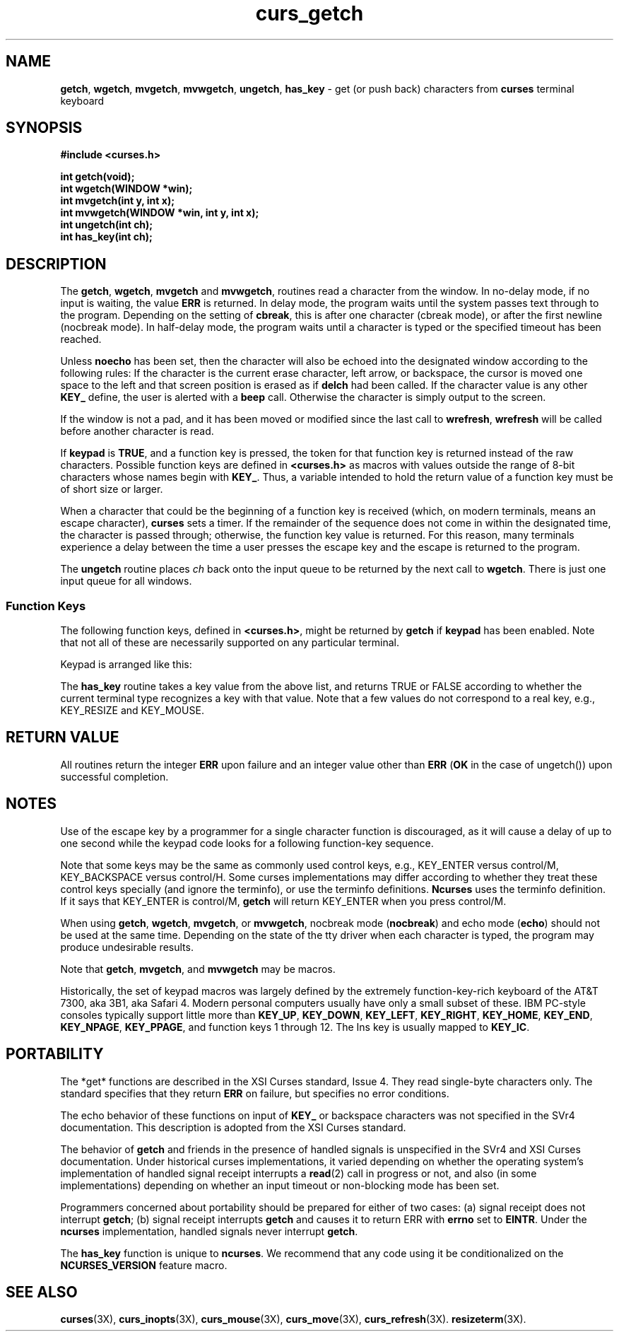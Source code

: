 '\" t
.\"***************************************************************************
.\" Copyright (c) 1998-2002,2003 Free Software Foundation, Inc.              *
.\"                                                                          *
.\" Permission is hereby granted, free of charge, to any person obtaining a  *
.\" copy of this software and associated documentation files (the            *
.\" "Software"), to deal in the Software without restriction, including      *
.\" without limitation the rights to use, copy, modify, merge, publish,      *
.\" distribute, distribute with modifications, sublicense, and/or sell       *
.\" copies of the Software, and to permit persons to whom the Software is    *
.\" furnished to do so, subject to the following conditions:                 *
.\"                                                                          *
.\" The above copyright notice and this permission notice shall be included  *
.\" in all copies or substantial portions of the Software.                   *
.\"                                                                          *
.\" THE SOFTWARE IS PROVIDED "AS IS", WITHOUT WARRANTY OF ANY KIND, EXPRESS  *
.\" OR IMPLIED, INCLUDING BUT NOT LIMITED TO THE WARRANTIES OF               *
.\" MERCHANTABILITY, FITNESS FOR A PARTICULAR PURPOSE AND NONINFRINGEMENT.   *
.\" IN NO EVENT SHALL THE ABOVE COPYRIGHT HOLDERS BE LIABLE FOR ANY CLAIM,   *
.\" DAMAGES OR OTHER LIABILITY, WHETHER IN AN ACTION OF CONTRACT, TORT OR    *
.\" OTHERWISE, ARISING FROM, OUT OF OR IN CONNECTION WITH THE SOFTWARE OR    *
.\" THE USE OR OTHER DEALINGS IN THE SOFTWARE.                               *
.\"                                                                          *
.\" Except as contained in this notice, the name(s) of the above copyright   *
.\" holders shall not be used in advertising or otherwise to promote the     *
.\" sale, use or other dealings in this Software without prior written       *
.\" authorization.                                                           *
.\"***************************************************************************
.\"
.\" $Id: curs_getch.3x,v 1.24 2003/12/27 18:46:06 tom Exp $
.\" $DragonFly: src/lib/libncurses/man/curs_getch.3,v 1.1 2005/03/12 19:13:54 eirikn Exp $
.TH curs_getch 3X ""
.SH NAME
\fBgetch\fR,
\fBwgetch\fR,
\fBmvgetch\fR,
\fBmvwgetch\fR,
\fBungetch\fR,
\fBhas_key\fR \- get (or push back) characters from \fBcurses\fR terminal keyboard
.SH SYNOPSIS
\fB#include <curses.h>\fR
.PP
\fBint getch(void);\fR
.br
\fBint wgetch(WINDOW *win);\fR
.br
\fBint mvgetch(int y, int x);\fR
.br
\fBint mvwgetch(WINDOW *win, int y, int x);\fR
.br
\fBint ungetch(int ch);\fR
.br
\fBint has_key(int ch);\fR
.br
.SH DESCRIPTION
The \fBgetch\fR, \fBwgetch\fR, \fBmvgetch\fR and \fBmvwgetch\fR, routines read
a character from the window.
In no-delay mode, if no input is waiting, the value \fBERR\fR is returned.
In delay mode, the program waits until the system
passes text through to the program.
Depending on the setting of \fBcbreak\fR,
this is after one character (cbreak mode),
or after the first newline (nocbreak mode).
In half-delay mode,
the program waits until a character is typed or the
specified timeout has been reached.
.PP
Unless \fBnoecho\fR has been set,
then the character will also be echoed into the
designated window according to the following rules:
If the character is the current erase character, left arrow, or backspace,
the cursor is moved one space to the left and that screen position is erased
as if \fBdelch\fR had been called.
If the character value is any other \fBKEY_\fR define, the user is alerted
with a \fBbeep\fR call.
Otherwise the character is simply output to the screen.
.PP
If the window is not a pad, and it has been moved or modified since the last
call to \fBwrefresh\fR, \fBwrefresh\fR will be called before another character
is read.
.PP
If \fBkeypad\fR is \fBTRUE\fR, and a function key is pressed, the token for
that function key is returned instead of the raw characters.
Possible function
keys are defined in \fB<curses.h>\fR as macros with values outside the range
of 8-bit characters whose names begin with \fBKEY_\fR. Thus, a variable
intended to hold the return value of a function key must be of short size or
larger.
.PP
When a character that could be the beginning of a function key is received
(which, on modern terminals, means an escape character),
\fBcurses\fR sets a timer.
If the remainder of the sequence does not come in within the designated
time, the character is passed through;
otherwise, the function key value is returned.
For this reason, many terminals experience a delay between the time
a user presses the escape key and the escape is returned to the program.
.PP
The \fBungetch\fR routine places \fIch\fR back onto the input queue to be
returned by the next call to \fBwgetch\fR.
There is just one input queue for all windows.
.PP
.SS Function Keys
The following function keys, defined in \fB<curses.h>\fR, might be returned by
\fBgetch\fR if \fBkeypad\fR has been enabled.
Note that not all of these are
necessarily supported on any particular terminal.
.sp
.TS
center tab(/) ;
l l
l l .
\fIName\fR/\fIKey\fR \fIname\fR
.PP
KEY_BREAK/Break key
KEY_DOWN/The four arrow keys ...
KEY_UP
KEY_LEFT
KEY_RIGHT
KEY_HOME/Home key (upward+left arrow)
KEY_BACKSPACE/Backspace
KEY_F0/T{
Function keys; space for 64 keys is reserved.
T}
KEY_F(\fIn\fR)/T{
For 0 \(<= \fIn\fR \(<= 63
T}
KEY_DL/Delete line
KEY_IL/Insert line
KEY_DC/Delete character
KEY_IC/Insert char or enter insert mode
KEY_EIC/Exit insert char mode
KEY_CLEAR/Clear screen
KEY_EOS/Clear to end of screen
KEY_EOL/Clear to end of line
KEY_SF/Scroll 1 line forward
KEY_SR/Scroll 1 line backward (reverse)
KEY_NPAGE/Next page
KEY_PPAGE/Previous page
KEY_STAB/Set tab
KEY_CTAB/Clear tab
KEY_CATAB/Clear all tabs
KEY_ENTER/Enter or send
KEY_SRESET/Soft (partial) reset
KEY_RESET/Reset or hard reset
KEY_PRINT/Print or copy
KEY_LL/Home down or bottom (lower left)
KEY_A1/Upper left of keypad
KEY_A3/Upper right of keypad
KEY_B2/Center of keypad
KEY_C1/Lower left of keypad
KEY_C3/Lower right of keypad
KEY_BTAB/Back tab key
KEY_BEG/Beg(inning) key
KEY_CANCEL/Cancel key
KEY_CLOSE/Close key
KEY_COMMAND/Cmd (command) key
KEY_COPY/Copy key
KEY_CREATE/Create key
KEY_END/End key
KEY_EXIT/Exit key
KEY_FIND/Find key
KEY_HELP/Help key
KEY_MARK/Mark key
KEY_MESSAGE/Message key
KEY_MOUSE/Mouse event read
KEY_MOVE/Move key
KEY_NEXT/Next object key
KEY_OPEN/Open key
KEY_OPTIONS/Options key
KEY_PREVIOUS/Previous object key
KEY_REDO/Redo key
KEY_REFERENCE/Ref(erence) key
KEY_REFRESH/Refresh key
KEY_REPLACE/Replace key
KEY_RESIZE/Screen resized
KEY_RESTART/Restart key
KEY_RESUME/Resume key
KEY_SAVE/Save key
KEY_SBEG/Shifted beginning key
KEY_SCANCEL/Shifted cancel key
KEY_SCOMMAND/Shifted command key
KEY_SCOPY/Shifted copy key
KEY_SCREATE/Shifted create key
KEY_SDC/Shifted delete char key
KEY_SDL/Shifted delete line key
KEY_SELECT/Select key
KEY_SEND/Shifted end key
KEY_SEOL/Shifted clear line key
KEY_SEXIT/Shifted exit key
KEY_SFIND/Shifted find key
KEY_SHELP/Shifted help key
KEY_SHOME/Shifted home key
KEY_SIC/Shifted input key
KEY_SLEFT/Shifted left arrow key
KEY_SMESSAGE/Shifted message key
KEY_SMOVE/Shifted move key
KEY_SNEXT/Shifted next key
KEY_SOPTIONS/Shifted options key
KEY_SPREVIOUS/Shifted prev key
KEY_SPRINT/Shifted print key
KEY_SREDO/Shifted redo key
KEY_SREPLACE/Shifted replace key
KEY_SRIGHT/Shifted right arrow
KEY_SRSUME/Shifted resume key
KEY_SSAVE/Shifted save key
KEY_SSUSPEND/Shifted suspend key
KEY_SUNDO/Shifted undo key
KEY_SUSPEND/Suspend key
KEY_UNDO/Undo key
.TE
.PP
Keypad is arranged like this:
.sp
.TS
center allbox tab(/) ;
c c c .
\fBA1\fR/\fBup\fR/\fBA3\fR
\fBleft\fR/\fBB2\fR/\fBright\fR
\fBC1\fR/\fBdown\fR/\fBC3\fR
.TE
.sp
The \fBhas_key\fR routine takes a key value from the above list, and
returns TRUE or FALSE according to whether
the current terminal type recognizes a key with that value.
Note that a few values do not correspond to a real key,
e.g., KEY_RESIZE and KEY_MOUSE.
.PP
.SH RETURN VALUE
All routines return the integer \fBERR\fR upon failure and an integer value
other than \fBERR\fR (\fBOK\fR in the case of ungetch()) upon successful
completion.
.SH NOTES
Use of the escape key by a programmer for a single character function is
discouraged, as it will cause a delay of up to one second while the
keypad code looks for a following function-key sequence.
.PP
Note that some keys may be the same as commonly used control
keys, e.g., KEY_ENTER versus control/M, KEY_BACKSPACE versus control/H.
Some curses implementations may differ according to whether they
treat these control keys specially (and ignore the terminfo), or
use the terminfo definitions.
\fBNcurses\fR uses the terminfo definition.
If it says that KEY_ENTER is control/M, \fBgetch\fR will return KEY_ENTER
when you press control/M.
.PP
When using \fBgetch\fR, \fBwgetch\fR, \fBmvgetch\fR, or
\fBmvwgetch\fR, nocbreak mode (\fBnocbreak\fR) and echo mode
(\fBecho\fR) should not be used at the same time.
Depending on the
state of the tty driver when each character is typed, the program may
produce undesirable results.
.PP
Note that \fBgetch\fR, \fBmvgetch\fR, and \fBmvwgetch\fR may be macros.
.PP
Historically, the set of keypad macros was largely defined by the extremely
function-key-rich keyboard of the AT&T 7300, aka 3B1, aka Safari 4.
Modern
personal computers usually have only a small subset of these.
IBM PC-style
consoles typically support little more than \fBKEY_UP\fR, \fBKEY_DOWN\fR,
\fBKEY_LEFT\fR, \fBKEY_RIGHT\fR, \fBKEY_HOME\fR, \fBKEY_END\fR,
\fBKEY_NPAGE\fR, \fBKEY_PPAGE\fR, and function keys 1 through 12.
The Ins key
is usually mapped to \fBKEY_IC\fR.
.SH PORTABILITY
The *get* functions are described in the XSI Curses standard, Issue 4.
They
read single-byte characters only.
The standard specifies that they return
\fBERR\fR on failure, but specifies no error conditions.
.PP
The echo behavior of these functions on input of \fBKEY_\fR or backspace
characters was not specified in the SVr4 documentation.
This description is
adopted from the XSI Curses standard.
.PP
The behavior of \fBgetch\fR and friends in the presence of handled signals is
unspecified in the SVr4 and XSI Curses documentation.
Under historical curses
implementations, it varied depending on whether the operating system's
implementation of handled signal receipt interrupts a \fBread\fR(2) call in
progress or not, and also (in some implementations) depending on whether an
input timeout or non-blocking mode has been set.
.PP
Programmers concerned about portability should be prepared for either of two
cases: (a) signal receipt does not interrupt \fBgetch\fR; (b) signal receipt
interrupts \fBgetch\fR and causes it to return ERR with \fBerrno\fR set to
\fBEINTR\fR.
Under the \fBncurses\fR implementation, handled signals never
interrupt \fBgetch\fR.
.PP
The \fBhas_key\fR function is unique to \fBncurses\fR.
We recommend that
any code using it be conditionalized on the \fBNCURSES_VERSION\fR feature macro.
.SH SEE ALSO
\fBcurses\fR(3X),
\fBcurs_inopts\fR(3X),
\fBcurs_mouse\fR(3X),
\fBcurs_move\fR(3X),
\fBcurs_refresh\fR(3X).
\fBresizeterm\fR(3X).
.\"#
.\"# The following sets edit modes for GNU EMACS
.\"# Local Variables:
.\"# mode:nroff
.\"# fill-column:79
.\"# End:
